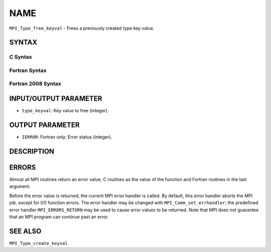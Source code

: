 NAME
~~~~

``MPI_Type_free_keyval`` - Frees a previously created type key value.

SYNTAX
======

C Syntax
--------

.. code-block:: c
   :linenos:

   #include <mpi.h>
   int MPI_Type_free_keyval(int *type_keyval)

Fortran Syntax
--------------

.. code-block:: fortran
   :linenos:

   USE MPI
   ! or the older form: INCLUDE 'mpif.h'
   MPI_TYPE_FREE_KEYVAL(TYPE_KEYVAL, IERROR)
   	INTEGER	TYPE_KEYVAL, IERROR

Fortran 2008 Syntax
-------------------

.. code-block:: fortran
   :linenos:

   USE mpi_f08
   MPI_Type_free_keyval(type_keyval, ierror)
   	INTEGER, INTENT(INOUT) :: type_keyval
   	INTEGER, OPTIONAL, INTENT(OUT) :: ierror

INPUT/OUTPUT PARAMETER
======================

* ``type_keyval``: Key value to free (integer). 

OUTPUT PARAMETER
================

* ``IERROR``: Fortran only: Error status (integer). 

DESCRIPTION
===========

ERRORS
======

Almost all MPI routines return an error value; C routines as the value
of the function and Fortran routines in the last argument.

Before the error value is returned, the current MPI error handler is
called. By default, this error handler aborts the MPI job, except for
I/O function errors. The error handler may be changed with
``MPI_Comm_set_errhandler``; the predefined error handler ``MPI_ERRORS_RETURN``
may be used to cause error values to be returned. Note that MPI does not
guarantee that an MPI program can continue past an error.

SEE ALSO
========

| ``MPI_Type_create_keyval``
